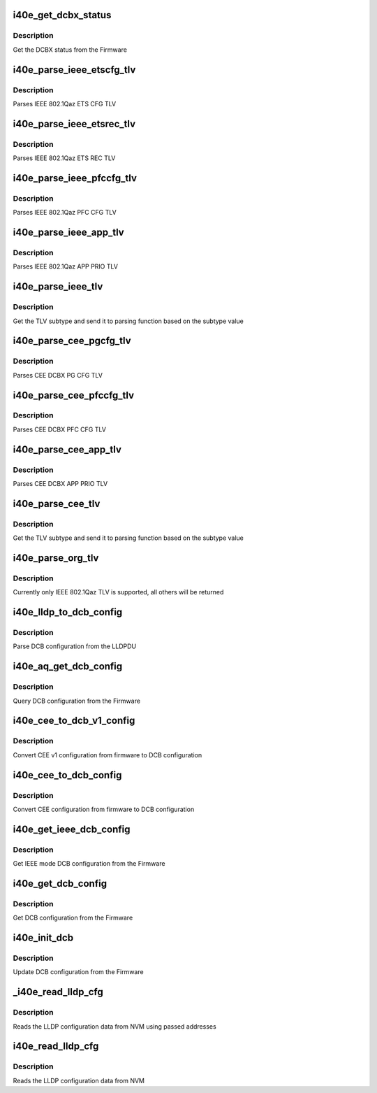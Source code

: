 .. -*- coding: utf-8; mode: rst -*-
.. src-file: drivers/net/ethernet/intel/i40e/i40e_dcb.c

.. _`i40e_get_dcbx_status`:

i40e_get_dcbx_status
====================

.. c:function:: i40e_status i40e_get_dcbx_status(struct i40e_hw *hw, u16 *status)

    :param hw:
        pointer to the hw struct
    :type hw: struct i40e_hw \*

    :param status:
        Embedded DCBX Engine Status
    :type status: u16 \*

.. _`i40e_get_dcbx_status.description`:

Description
-----------

Get the DCBX status from the Firmware

.. _`i40e_parse_ieee_etscfg_tlv`:

i40e_parse_ieee_etscfg_tlv
==========================

.. c:function:: void i40e_parse_ieee_etscfg_tlv(struct i40e_lldp_org_tlv *tlv, struct i40e_dcbx_config *dcbcfg)

    :param tlv:
        IEEE 802.1Qaz ETS CFG TLV
    :type tlv: struct i40e_lldp_org_tlv \*

    :param dcbcfg:
        Local store to update ETS CFG data
    :type dcbcfg: struct i40e_dcbx_config \*

.. _`i40e_parse_ieee_etscfg_tlv.description`:

Description
-----------

Parses IEEE 802.1Qaz ETS CFG TLV

.. _`i40e_parse_ieee_etsrec_tlv`:

i40e_parse_ieee_etsrec_tlv
==========================

.. c:function:: void i40e_parse_ieee_etsrec_tlv(struct i40e_lldp_org_tlv *tlv, struct i40e_dcbx_config *dcbcfg)

    :param tlv:
        IEEE 802.1Qaz ETS REC TLV
    :type tlv: struct i40e_lldp_org_tlv \*

    :param dcbcfg:
        Local store to update ETS REC data
    :type dcbcfg: struct i40e_dcbx_config \*

.. _`i40e_parse_ieee_etsrec_tlv.description`:

Description
-----------

Parses IEEE 802.1Qaz ETS REC TLV

.. _`i40e_parse_ieee_pfccfg_tlv`:

i40e_parse_ieee_pfccfg_tlv
==========================

.. c:function:: void i40e_parse_ieee_pfccfg_tlv(struct i40e_lldp_org_tlv *tlv, struct i40e_dcbx_config *dcbcfg)

    :param tlv:
        IEEE 802.1Qaz PFC CFG TLV
    :type tlv: struct i40e_lldp_org_tlv \*

    :param dcbcfg:
        Local store to update PFC CFG data
    :type dcbcfg: struct i40e_dcbx_config \*

.. _`i40e_parse_ieee_pfccfg_tlv.description`:

Description
-----------

Parses IEEE 802.1Qaz PFC CFG TLV

.. _`i40e_parse_ieee_app_tlv`:

i40e_parse_ieee_app_tlv
=======================

.. c:function:: void i40e_parse_ieee_app_tlv(struct i40e_lldp_org_tlv *tlv, struct i40e_dcbx_config *dcbcfg)

    :param tlv:
        IEEE 802.1Qaz APP TLV
    :type tlv: struct i40e_lldp_org_tlv \*

    :param dcbcfg:
        Local store to update APP PRIO data
    :type dcbcfg: struct i40e_dcbx_config \*

.. _`i40e_parse_ieee_app_tlv.description`:

Description
-----------

Parses IEEE 802.1Qaz APP PRIO TLV

.. _`i40e_parse_ieee_tlv`:

i40e_parse_ieee_tlv
===================

.. c:function:: void i40e_parse_ieee_tlv(struct i40e_lldp_org_tlv *tlv, struct i40e_dcbx_config *dcbcfg)

    :param tlv:
        IEEE 802.1Qaz TLV
    :type tlv: struct i40e_lldp_org_tlv \*

    :param dcbcfg:
        Local store to update ETS REC data
    :type dcbcfg: struct i40e_dcbx_config \*

.. _`i40e_parse_ieee_tlv.description`:

Description
-----------

Get the TLV subtype and send it to parsing function
based on the subtype value

.. _`i40e_parse_cee_pgcfg_tlv`:

i40e_parse_cee_pgcfg_tlv
========================

.. c:function:: void i40e_parse_cee_pgcfg_tlv(struct i40e_cee_feat_tlv *tlv, struct i40e_dcbx_config *dcbcfg)

    :param tlv:
        CEE DCBX PG CFG TLV
    :type tlv: struct i40e_cee_feat_tlv \*

    :param dcbcfg:
        Local store to update ETS CFG data
    :type dcbcfg: struct i40e_dcbx_config \*

.. _`i40e_parse_cee_pgcfg_tlv.description`:

Description
-----------

Parses CEE DCBX PG CFG TLV

.. _`i40e_parse_cee_pfccfg_tlv`:

i40e_parse_cee_pfccfg_tlv
=========================

.. c:function:: void i40e_parse_cee_pfccfg_tlv(struct i40e_cee_feat_tlv *tlv, struct i40e_dcbx_config *dcbcfg)

    :param tlv:
        CEE DCBX PFC CFG TLV
    :type tlv: struct i40e_cee_feat_tlv \*

    :param dcbcfg:
        Local store to update PFC CFG data
    :type dcbcfg: struct i40e_dcbx_config \*

.. _`i40e_parse_cee_pfccfg_tlv.description`:

Description
-----------

Parses CEE DCBX PFC CFG TLV

.. _`i40e_parse_cee_app_tlv`:

i40e_parse_cee_app_tlv
======================

.. c:function:: void i40e_parse_cee_app_tlv(struct i40e_cee_feat_tlv *tlv, struct i40e_dcbx_config *dcbcfg)

    :param tlv:
        CEE DCBX APP TLV
    :type tlv: struct i40e_cee_feat_tlv \*

    :param dcbcfg:
        Local store to update APP PRIO data
    :type dcbcfg: struct i40e_dcbx_config \*

.. _`i40e_parse_cee_app_tlv.description`:

Description
-----------

Parses CEE DCBX APP PRIO TLV

.. _`i40e_parse_cee_tlv`:

i40e_parse_cee_tlv
==================

.. c:function:: void i40e_parse_cee_tlv(struct i40e_lldp_org_tlv *tlv, struct i40e_dcbx_config *dcbcfg)

    :param tlv:
        CEE DCBX TLV
    :type tlv: struct i40e_lldp_org_tlv \*

    :param dcbcfg:
        Local store to update DCBX config data
    :type dcbcfg: struct i40e_dcbx_config \*

.. _`i40e_parse_cee_tlv.description`:

Description
-----------

Get the TLV subtype and send it to parsing function
based on the subtype value

.. _`i40e_parse_org_tlv`:

i40e_parse_org_tlv
==================

.. c:function:: void i40e_parse_org_tlv(struct i40e_lldp_org_tlv *tlv, struct i40e_dcbx_config *dcbcfg)

    :param tlv:
        Organization specific TLV
    :type tlv: struct i40e_lldp_org_tlv \*

    :param dcbcfg:
        Local store to update ETS REC data
    :type dcbcfg: struct i40e_dcbx_config \*

.. _`i40e_parse_org_tlv.description`:

Description
-----------

Currently only IEEE 802.1Qaz TLV is supported, all others
will be returned

.. _`i40e_lldp_to_dcb_config`:

i40e_lldp_to_dcb_config
=======================

.. c:function:: i40e_status i40e_lldp_to_dcb_config(u8 *lldpmib, struct i40e_dcbx_config *dcbcfg)

    :param lldpmib:
        LLDPDU to be parsed
    :type lldpmib: u8 \*

    :param dcbcfg:
        store for LLDPDU data
    :type dcbcfg: struct i40e_dcbx_config \*

.. _`i40e_lldp_to_dcb_config.description`:

Description
-----------

Parse DCB configuration from the LLDPDU

.. _`i40e_aq_get_dcb_config`:

i40e_aq_get_dcb_config
======================

.. c:function:: i40e_status i40e_aq_get_dcb_config(struct i40e_hw *hw, u8 mib_type, u8 bridgetype, struct i40e_dcbx_config *dcbcfg)

    :param hw:
        pointer to the hw struct
    :type hw: struct i40e_hw \*

    :param mib_type:
        mib type for the query
    :type mib_type: u8

    :param bridgetype:
        bridge type for the query (remote)
    :type bridgetype: u8

    :param dcbcfg:
        store for LLDPDU data
    :type dcbcfg: struct i40e_dcbx_config \*

.. _`i40e_aq_get_dcb_config.description`:

Description
-----------

Query DCB configuration from the Firmware

.. _`i40e_cee_to_dcb_v1_config`:

i40e_cee_to_dcb_v1_config
=========================

.. c:function:: void i40e_cee_to_dcb_v1_config(struct i40e_aqc_get_cee_dcb_cfg_v1_resp *cee_cfg, struct i40e_dcbx_config *dcbcfg)

    :param cee_cfg:
        pointer to CEE v1 response configuration struct
    :type cee_cfg: struct i40e_aqc_get_cee_dcb_cfg_v1_resp \*

    :param dcbcfg:
        DCB configuration struct
    :type dcbcfg: struct i40e_dcbx_config \*

.. _`i40e_cee_to_dcb_v1_config.description`:

Description
-----------

Convert CEE v1 configuration from firmware to DCB configuration

.. _`i40e_cee_to_dcb_config`:

i40e_cee_to_dcb_config
======================

.. c:function:: void i40e_cee_to_dcb_config(struct i40e_aqc_get_cee_dcb_cfg_resp *cee_cfg, struct i40e_dcbx_config *dcbcfg)

    :param cee_cfg:
        pointer to CEE configuration struct
    :type cee_cfg: struct i40e_aqc_get_cee_dcb_cfg_resp \*

    :param dcbcfg:
        DCB configuration struct
    :type dcbcfg: struct i40e_dcbx_config \*

.. _`i40e_cee_to_dcb_config.description`:

Description
-----------

Convert CEE configuration from firmware to DCB configuration

.. _`i40e_get_ieee_dcb_config`:

i40e_get_ieee_dcb_config
========================

.. c:function:: i40e_status i40e_get_ieee_dcb_config(struct i40e_hw *hw)

    :param hw:
        pointer to the hw struct
    :type hw: struct i40e_hw \*

.. _`i40e_get_ieee_dcb_config.description`:

Description
-----------

Get IEEE mode DCB configuration from the Firmware

.. _`i40e_get_dcb_config`:

i40e_get_dcb_config
===================

.. c:function:: i40e_status i40e_get_dcb_config(struct i40e_hw *hw)

    :param hw:
        pointer to the hw struct
    :type hw: struct i40e_hw \*

.. _`i40e_get_dcb_config.description`:

Description
-----------

Get DCB configuration from the Firmware

.. _`i40e_init_dcb`:

i40e_init_dcb
=============

.. c:function:: i40e_status i40e_init_dcb(struct i40e_hw *hw)

    :param hw:
        pointer to the hw struct
    :type hw: struct i40e_hw \*

.. _`i40e_init_dcb.description`:

Description
-----------

Update DCB configuration from the Firmware

.. _`_i40e_read_lldp_cfg`:

\_i40e_read_lldp_cfg
====================

.. c:function:: i40e_status _i40e_read_lldp_cfg(struct i40e_hw *hw, struct i40e_lldp_variables *lldp_cfg, u8 module, u32 word_offset)

    generic read of LLDP Configuration data from NVM

    :param hw:
        pointer to the HW structure
    :type hw: struct i40e_hw \*

    :param lldp_cfg:
        pointer to hold lldp configuration variables
    :type lldp_cfg: struct i40e_lldp_variables \*

    :param module:
        address of the module pointer
    :type module: u8

    :param word_offset:
        offset of LLDP configuration
    :type word_offset: u32

.. _`_i40e_read_lldp_cfg.description`:

Description
-----------

Reads the LLDP configuration data from NVM using passed addresses

.. _`i40e_read_lldp_cfg`:

i40e_read_lldp_cfg
==================

.. c:function:: i40e_status i40e_read_lldp_cfg(struct i40e_hw *hw, struct i40e_lldp_variables *lldp_cfg)

    read LLDP Configuration data from NVM

    :param hw:
        pointer to the HW structure
    :type hw: struct i40e_hw \*

    :param lldp_cfg:
        pointer to hold lldp configuration variables
    :type lldp_cfg: struct i40e_lldp_variables \*

.. _`i40e_read_lldp_cfg.description`:

Description
-----------

Reads the LLDP configuration data from NVM

.. This file was automatic generated / don't edit.


